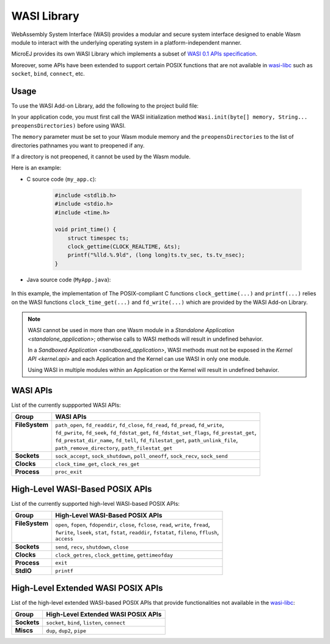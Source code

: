 .. _wasm.wasi:

WASI Library
============

WebAssembly System Interface (WASI) provides a modular and secure system interface designed to enable Wasm module to interact with the underlying operating system in a platform-independent manner.

MicroEJ provides its own WASI Library which implements a subset of `WASI 0.1 APIs specification <https://github.com/WebAssembly/WASI/blob/main/legacy/preview1/docs.md>`_.

Moreover, some APIs have been extended to support certain POSIX functions that are not available in `wasi-libc <https://github.com/WebAssembly/wasi-libc>`_ such as ``socket``, ``bind``, ``connect``, etc.

Usage
------

To use the WASI Add-on Library, add the following to the project build file:

.. tabs::

   .. tab:: Gradle (build.gradle.kts)

      .. code-block:: kotlin

         implementation("ej.library.runtime:wasi:0.1.0")

   .. tab:: MMM (module.ivy)

      .. code-block:: xml

         <dependency org="ej.library.runtime" name="wasi" rev="0.1.0"/>

In your application code, you must first call the WASI initialization method ``Wasi.init(byte[] memory, String... preopensDirectories)`` before using WASI.

The ``memory`` parameter must be set to your Wasm module memory and the ``preopensDirectories`` to the list of directories pathnames you want to preopened if any.

If a directory is not preopened, it cannot be used by the Wasm module.

Here is an example:

- C source code (``my_app.c``):

   .. code:: c

        #include <stdlib.h>
        #include <stdio.h>
        #include <time.h>      

        void print_time() {
            struct timespec ts;
            clock_gettime(CLOCK_REALTIME, &ts);
            printf("%lld.%.9ld", (long long)ts.tv_sec, ts.tv_nsec);
        }


- Java source code (``MyApp.java``):

   .. code-block:: java
        :emphasize-lines: 17

        package com.mycompany;
        import ej.wasm.WasmFunction;
        import ej.wasm.WasmMemory;
        import ej.wasm.WasmModule;
        import ej.wasi.Wasi;
        import java.io.IOException;

        @WasmModule("my_app")
        public class MyApp {

            @WasmMemory
            private static byte[] Memory;

            public static void main(String[] args) throws IOException {
            
                // Initialize WASI with the memory of my_app module and no preopened directories
                Wasi.init(Memory, null);

                // Call and the "print_time" Wasm function
                printTime();
            }

            @WasmFunction("print_time")
            public static native synchronized void printTime();

        }

In this example, the implementation of The POSIX-compliant C functions ``clock_gettime(...)`` and ``printf(...)`` relies on the WASI functions ``clock_time_get(...)`` and ``fd_write(...)`` which are provided by the WASI Add-on Library.

.. note:: 

  WASI cannot be used in more than one Wasm module in a `Standalone Application <standalone_application>`; otherwise calls to WASI methods will result in undefined behavior.

  In a `Sandboxed Application <sandboxed_application>`, WASI methods must not be exposed in the `Kernel API <kernel.api>` and each Application and the Kernel can use WASI in only one module.

  Using WASI in multiple modules within an Application or the Kernel will result in undefined behavior.


WASI APIs
---------

List of the currently suppported WASI APIs:

.. list of supported WASI APIs

+-----------------+----------------------------------------------------------------------------------------------+
| **Group**       | **WASI APIs**                                                                                |
+-----------------+----------------------------------------------------------------------------------------------+
|| **FileSystem** || ``path_open``, ``fd_readdir``, ``fd_close``, ``fd_read``, ``fd_pread``, ``fd_write``,       |
||                || ``fd_pwrite``, ``fd_seek``, ``fd_fdstat_get``, ``fd_fdstat_set_flags``, ``fd_prestat_get``, |
||                || ``fd_prestat_dir_name``, ``fd_tell``, ``fd_filestat_get``, ``path_unlink_file``,            |
||                || ``path_remove_directory``, ``path_filestat_get``                                            |
+-----------------+----------------------------------------------------------------------------------------------+
| **Sockets**     | ``sock_accept``, ``sock_shutdown``, ``poll_oneoff``, ``sock_recv``, ``sock_send``            |
+-----------------+----------------------------------------------------------------------------------------------+
| **Clocks**      | ``clock_time_get``, ``clock_res_get``                                                        |
+-----------------+----------------------------------------------------------------------------------------------+
| **Process**     | ``proc_exit``                                                                                |
+-----------------+----------------------------------------------------------------------------------------------+

High-Level WASI-Based POSIX APIs
--------------------------------

List of the currently supported high-level WASI-based POSIX APIs:

.. list of supported high-level WASI-based POSIX APIs

+-----------------+------------------------------------------------------------------------------------------------+
| **Group**       | **High-Level WASI-Based POSIX APIs**                                                           |
+-----------------+------------------------------------------------------------------------------------------------+
|| **FileSystem** || ``open``, ``fopen``, ``fdopendir``, ``close``, ``fclose``, ``read``, ``write``, ``fread``,    |
||                || ``fwrite``, ``lseek``, ``stat``, ``fstat``, ``readdir``, ``fstatat``, ``fileno``, ``fflush``, |
||                || ``access``                                                                                    |
+-----------------+------------------------------------------------------------------------------------------------+
| **Sockets**     | ``send``, ``recv``, ``shutdown``, ``close``                                                    |
+-----------------+------------------------------------------------------------------------------------------------+
| **Clocks**      | ``clock_getres``, ``clock_gettime``, ``gettimeofday``                                          |
+-----------------+------------------------------------------------------------------------------------------------+
| **Process**     | ``exit``                                                                                       |
+-----------------+------------------------------------------------------------------------------------------------+
| **StdIO**       | ``printf``                                                                                     |
+-----------------+------------------------------------------------------------------------------------------------+

High-Level Extended WASI POSIX APIs
-----------------------------------

List of the high-level extended WASI-based POSIX APIs that provide functionalities not available in the `wasi-libc <https://github.com/WebAssembly/wasi-libc>`_:

.. list of supported high-level extended WASI POSIX APIs

+-------------+-----------------------------------------------+
| **Group**   | **High-Level Extended WASI POSIX APIs**       |
+-------------+-----------------------------------------------+
| **Sockets** | ``socket``, ``bind``, ``listen``, ``connect`` |
+-------------+-----------------------------------------------+
| **Miscs**   | ``dup``, ``dup2``, ``pipe``                   |
+-------------+-----------------------------------------------+

..
   | Copyright 2024-2025, MicroEJ Corp. Content in this space is free 
   for read and redistribute. Except if otherwise stated, modification 
   is subject to MicroEJ Corp prior approval.
   | MicroEJ is a trademark of MicroEJ Corp. All other trademarks and 
   copyrights are the property of their respective owners.